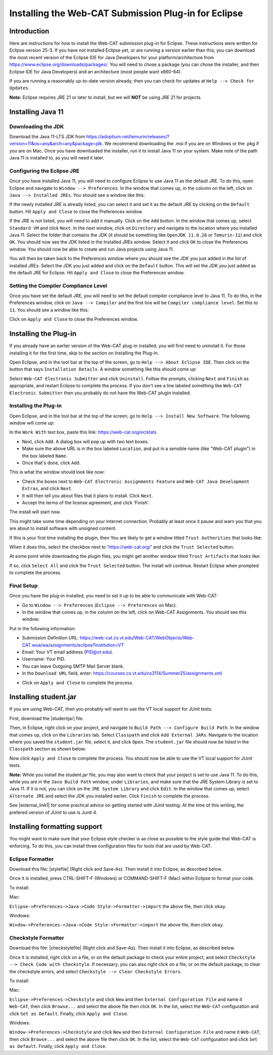 .. This file is part of the OpenDSA eTextbook project. See
.. http://opendsa.org for more details.
.. Copyright (c) 2012-2020 by the OpenDSA Project Contributors, and
.. distributed under an MIT open source license.

.. avmetadata::
   :title: Installing the Web-CAT Submission Plug-in for Eclipse
   :author: Ayaan Kazerouni; Alex Hicks; Cliff Shaffer
   :institution: Virginia Tech
   :requires:
   :satisfies: Web-CAT Plugin
   :topic: Programming Tutorial
   :keyword: Web-CAT; Eclipse
   :naturallanguage: en
   :programminglanguage: N/A
   :description: Describes how to install the Web-CAT submission plugin in the Eclipse IDE.

Installing the Web-CAT Submission Plug-in for Eclipse
=====================================================

Introduction
------------

Here are instructions for how to install the Web-CAT submission
plug-in for Eclipse.
These instructions were written for Eclipse version 25-3.
If you have not installed Eclipse yet, or are running a version
earlier than this, you can download the most recent version of
the Eclipse IDE for Java Developers for your platform/architecture
from https://www.eclipse.org/downloads/packages/.
You will need to chose a package (you can chose the installer, and
then Eclipse IDE for Java Developers) and an architecture
(most people want x860-64).

.. odsafig:: Images/InstallVersion.png
   :width: 650
   :align: center
   :capalign: justify
   :figwidth: 90%
   :alt: InstallVersion

If you are running a reasonably up-to-date version already,
then you can check for updates at ``Help --> Check for Updates``.

**Note:** Eclipse requires JRE 21 or later to install, but we will
**NOT** be using JRE 21 for projects.


Installing Java 11
------------------

Downloading the JDK
~~~~~~~~~~~~~~~~~~~

Download the Java 11-LTS JDK from
https://adoptium.net/temurin/releases/?version=11&os=any&arch=any&package=jdk.
We recommend downloading the .msi if you are on Windows or the .pkg
if you are on Mac. Once you have downloaded the installer, run it
to install Java 11 on your system. Make note of the path Java 11 is
installed to, as you will need it later.

.. odsafig:: Images/javalocation.png
   :width: 650
   :align: center
   :capalign: justify
   :figwidth: 90%
   :alt: javalocation

Configuring the Eclipse JRE
~~~~~~~~~~~~~~~~~~~~~~~~~~~

Once you have installed Java 11, you will need to configure Eclipse
to use Java 11 as the default JRE. To do this, open Eclipse and
navigate to ``Window --> Preferences``. In the window that comes up,
in the column on the left, click on ``Java --> Installed JREs``.
You should see a window like this:

.. odsafig:: Images/InstalledJREs.png
   :width: 650
   :align: center
   :capalign: justify
   :figwidth: 90%
   :alt: InstalledJREs

If the newly installed JRE is already listed, you can select it and
set it as the default JRE by clicking on the ``Default`` button.
Hit ``Apply and Close`` to close the Preferences window.

If the JRE is not listed, you will need to add it manually.
Click on the ``Add`` button. In the window that comes up, select
``Standard VM`` and click ``Next``. In the next window, click on
``Directory`` and navigate to the location where you installed
Java 11. Select the folder that contains the JDK (it should be
something like ``OpenJDK 11.0.26`` or ``Temurin-11``) and click
``OK``. You should now see the JDK listed in the Installed JREs
window. Select it and click ``OK`` to close the Preferences
window. You should now be able to create and run Java projects
using Java 11.

You will then be taken back to the Preferences window where you
should see the JDK you just added in the list of installed JREs.
Select the JDK you just added and click on the ``Default`` button.
This will set the JDK you just added as the default JRE for
Eclipse. Hit ``Apply and Close`` to close the Preferences window.

Setting the Compiler Compliance Level
~~~~~~~~~~~~~~~~~~~~~~~~~~~~~~~~~~~~~

Once you have set the default JRE, you will need to set the default
compiler compliance level to Java 11. To do this, in the Preferences
window, click on ``Java --> Compiler`` and the first line will be
``Compiler compliance level``. Set this to ``11``. You should see
a window like this:

.. odsafig:: Images/CompilerCompliance.png
   :width: 650
   :align: center
   :capalign: justify
   :figwidth: 90%
   :alt: CompilerCompliance

Click on ``Apply and Close`` to close the Preferences window.

Installing the Plug-in
----------------------

.. Un-Installing an Old Plug-in
.. ~~~~~~~~~~~~~~~~~~~~~~~~~~~~

If you already have an earlier version of the Web-CAT plug-in
installed, you will first need to uninstall it.
For those installing it for the first time, skip to the section on
Installing the Plug-In.

Open Eclipse, and in the tool bar at the top of the screen, go to
``Help --> About Eclipse IDE``.
Then click on the button that says ``Installation Details``.
A window something like this should come up:

.. odsafig:: Images/InstallDetails.png
   :width: 650
   :align: center
   :capalign: justify
   :figwidth: 90%
   :alt: InstallDetails

Select ``Web-CAT Electronic Submitter`` and click ``Uninstall``.
Follow the prompts, clicking ``Next`` and ``Finish`` as appropriate,
and restart Eclipse to complete the process.
If you don't see a line labeled something like
``Web-CAT Electronic Submitter`` then you probably do not have the
Web-CAT plugin installed.


Installing the Plug-in
~~~~~~~~~~~~~~~~~~~~~~

Open Eclipse, and in the tool bar at the top of the screen, go to
``Help --> Install New Software``.
The following window will come up:

.. odsafig:: Images/PluginInstall1.png
   :width: 750
   :align: center
   :capalign: justify
   :figwidth: 90%
   :alt: PluginInstall1

In the ``Work With`` text box, paste this link:
https://web-cat.org/eclstats

* Next, click ``Add``.
  A dialog box will pop up with two text boxes.

* Make sure the above URL is in the box labeled ``Location``,
  and put in a sensible name (like "Web-CAT plugin") in the box labeled
  ``Name``.

* Once that's done, click ``Add``.

This is what the window should look like now:

.. odsafig:: Images/PluginInstall2.png
   :width: 750
   :align: center
   :capalign: justify
   :figwidth: 90%
   :alt: PluginInstall2

* Check the boxes next to ``Web-CAT Electronic Assignments
  Feature`` and ``Web-CAT Java Development Extras``, and click ``Next``.

* It will then tell you about files that it plans to install.
  Click ``Next``.

* Accept the terms of the license agreement, and click 'Finish'.

The install will start now.

This might take some time depending on your internet connection.
Probably at least once it pause and warn you that you are about to
install software with unsigned content.

If this is your first time installing the plugin, then You are likely
to get a window titled ``Trust Authorities`` that looks like:

.. odsafig:: Images/trust_authorities.png
   :width: 750
   :align: center
   :capalign: justify
   :figwidth: 90%
   :alt: trust_authorities

When it does this, select the checkbox next to 'https://web-cat.org/'
and click the ``Trust Selected`` button.

At some point while downloading the plugin files, you might get
another window titled ``Trust Artifacts`` that looks like:

.. odsafig:: Images/trust_artifacts.png
   :width: 750
   :align: center
   :capalign: justify
   :figwidth: 90%
   :alt: trust_artifacts

If so, click ``Select All`` and click the ``Trust Selected`` button.
The install will continue.
Restart Eclipse when prompted to complete the process.


Final Setup
~~~~~~~~~~~

Once you have the plug-in installed, you need to set it up to be able
to communicate with Web-CAT:

* Go to ``Window --> Preferences`` (``Eclipse --> Preferences`` on Mac).

* In the window that comes up, in the column on the left, click on
  Web-CAT Assignments.
  You should see this window:

.. odsafig:: Images/WebCATAssignment.png
   :width: 750
   :align: center
   :capalign: justify
   :figwidth: 90%
   :alt: WebCATAssignment

Put in the following information:

* Submission Definition URL: https://web-cat.cs.vt.edu/Web-CAT/WebObjects/Web-CAT.woa/wa/assignments/eclipse?institution=VT

* Email: Your VT email address (PID@vt.edu).

* Username: Your PID.

* You can leave Outgoing SMTP Mail Server blank.

* In the ``Download URL`` field, enter:
  https://courses.cs.vt.edu/cs3114/Summer25/assignments.xml
.. TODO: This URL changes with each semester and is VT specific.
..   http://web-cat.cs.vt.edu/Web-CAT/assignments.xml

* Click on ``Apply and Close`` to complete the process.


Installing student.jar
----------------------

If you are using Web-CAT, then you probably will want to use the VT
local support for JUnit tests.

First, download the |studentjar| file.

.. |studentjar| raw:: html

   <a href="http://sourceforge.net/projects/web-cat/files/Student%20Library/4.14/student.jar/download"
   target ="_blank">student.jar</a>

Then, in Eclipse, right click on your project, and navigate to
``Build Path --> Configure Build Path``.
In the window that comes up, click on the ``Libraries`` tab.
Select ``Classpath`` and click ``Add External JARs``.
Navigate to the location where you saved the ``student.jar`` file,
select it, and click ``Open``.
The ``student.jar`` file should now be listed in the ``Classpath``
section as shown below:

.. odsafig:: Images/studentjarClassPath.png
   :width: 750
   :align: center
   :capalign: justify
   :figwidth: 90%
   :alt: studentjarClassPath

Now click ``Apply and Close`` to complete the process.
You should now be able to use the VT local support for JUnit tests.

**Note:** While you install the student.jar file, you may also want to
check that your project is set to use Java 11. To do this, while you are
in the ``Java Build Path`` window, under ``Libraries``, and make sure
that the JRE System Library is set to Java 11. If it is not, you can
click on the ``JRE System Library`` and click ``Edit``. In the window
that comes up, select ``Alternate JRE`` and select the JDK you
installed earlier. Click ``Finish`` to complete the process.

See |external_link1| for some practical advice on getting started
with JUnit testing. At the time of this writing, the prefered version
of JUnit to use is Junit 4.

.. |external_link1| raw:: html

   <a href="http://web-cat.org/eclstats/junit-quickstart/" target =
   "_blank">here</a>


Installing formatting support
-----------------------------

You might want to make sure that your Eclipse style checker is as
close as possible to the style guide that Web-CAT is enforcing.
To do this, you can install three configuration files for tools
that are used by Web-CAT.

Eclipse Formatter
~~~~~~~~~~~~~~~~~

Download this file: |stylefile| (Right click and Save-As).
Then install it into Eclipse, as described below.

.. |stylefile| raw:: html

   <a href="https://courses.cs.vt.edu/cs3114/vtcsstylefixed.xml" target =
   "_blank">vtcsstylefixed.xml</a>

Once it is installed, press CTRL-SHIFT-F (Windows) or COMMAND-SHIFT-F (Mac) within Eclipse to format your code.

To install:

Mac:

``Eclipse->Preferences->Java->Code Style->Formatter->import``
the above file, then click ``okay``.

Windows:

``Window->Preferences->Java->Code Style->Formatter->import`` the above file,
then click ``okay``.

.. odsafig:: Images/EclipseFormatter.png
   :width: 650
   :align: center
   :capalign: justify
   :figwidth: 90%

Checkstyle Formatter
~~~~~~~~~~~~~~~~~~~~

Download this file: |checkstylefile| (Right click and Save-As).
Then install it into Eclipse, as described below.

.. |checkstylefile| raw:: html

   <a href="https://courses.cs.vt.edu/cs3114/checkstyle.xml" target =
   "_blank">checkstyle.xml</a>

Once it is installed, right click on a file, or on the default package to
check your entire project, and select
``Checkstyle --> Check Code with Checkstyle``.
If necessary, you can also right click on a file, or on the default package, to
clear the checkstyle errors, and select
``Checkstyle --> Clear Checkstyle Errors``.

To install:

Mac:

``Eclipse->Preferences->Checkstyle`` and click ``New``
and then ``External Configuration File`` and name it
``Web-CAT``, then click ``Browse...`` and select the above file
then click ``OK``. In the list, select the ``Web-CAT`` configuration
and click ``Set as Default``. Finally, click ``Apply and Close``.

Windows:

``Window->Preferences->Checkstyle``  and click ``New``
and then ``External Configuration File`` and name it
``Web-CAT``, then click ``Browse...`` and select the above file
then click ``OK``. In the list, select the ``Web-CAT`` configuration
and click ``Set as Default``. Finally, click ``Apply and Close``.

.. odsafig:: Images/CheckstyleFormatter.png
   :width: 650
   :align: center
   :capalign: justify
   :figwidth: 90%

